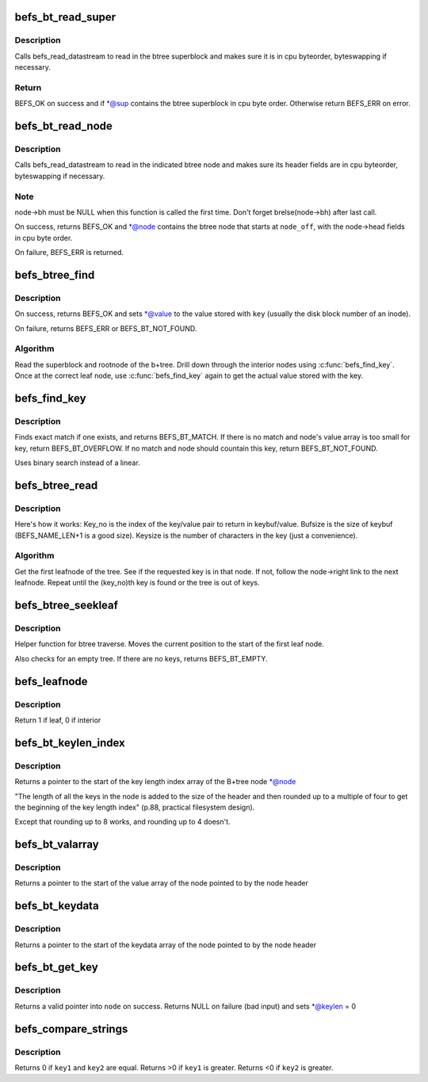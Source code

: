 .. -*- coding: utf-8; mode: rst -*-
.. src-file: fs/befs/btree.c

.. _`befs_bt_read_super`:

befs_bt_read_super
==================

.. c:function:: int befs_bt_read_super(struct super_block *sb, const befs_data_stream *ds, befs_btree_super *sup)

    read in btree superblock convert to cpu byteorder

    :param struct super_block \*sb:
        Filesystem superblock

    :param const befs_data_stream \*ds:
        Datastream to read from

    :param befs_btree_super \*sup:
        Buffer in which to place the btree superblock

.. _`befs_bt_read_super.description`:

Description
-----------

Calls befs_read_datastream to read in the btree superblock and
makes sure it is in cpu byteorder, byteswapping if necessary.

.. _`befs_bt_read_super.return`:

Return
------

BEFS_OK on success and if \*@sup contains the btree superblock in cpu
byte order. Otherwise return BEFS_ERR on error.

.. _`befs_bt_read_node`:

befs_bt_read_node
=================

.. c:function:: int befs_bt_read_node(struct super_block *sb, const befs_data_stream *ds, struct befs_btree_node *node, befs_off_t node_off)

    read in btree node and convert to cpu byteorder

    :param struct super_block \*sb:
        Filesystem superblock

    :param const befs_data_stream \*ds:
        Datastream to read from

    :param struct befs_btree_node \*node:
        Buffer in which to place the btree node

    :param befs_off_t node_off:
        Starting offset (in bytes) of the node in \ ``ds``\ 

.. _`befs_bt_read_node.description`:

Description
-----------

Calls befs_read_datastream to read in the indicated btree node and
makes sure its header fields are in cpu byteorder, byteswapping if
necessary.

.. _`befs_bt_read_node.note`:

Note
----

node->bh must be NULL when this function is called the first time.
Don't forget brelse(node->bh) after last call.

On success, returns BEFS_OK and \*@node contains the btree node that
starts at \ ``node_off``\ , with the node->head fields in cpu byte order.

On failure, BEFS_ERR is returned.

.. _`befs_btree_find`:

befs_btree_find
===============

.. c:function:: int befs_btree_find(struct super_block *sb, const befs_data_stream *ds, const char *key, befs_off_t *value)

    Find a key in a befs B+tree

    :param struct super_block \*sb:
        Filesystem superblock

    :param const befs_data_stream \*ds:
        Datastream containing btree

    :param const char \*key:
        Key string to lookup in btree

    :param befs_off_t \*value:
        Value stored with \ ``key``\ 

.. _`befs_btree_find.description`:

Description
-----------

On success, returns BEFS_OK and sets \*@value to the value stored
with \ ``key``\  (usually the disk block number of an inode).

On failure, returns BEFS_ERR or BEFS_BT_NOT_FOUND.

.. _`befs_btree_find.algorithm`:

Algorithm
---------

Read the superblock and rootnode of the b+tree.
Drill down through the interior nodes using \ :c:func:`befs_find_key`\ .
Once at the correct leaf node, use \ :c:func:`befs_find_key`\  again to get the
actual value stored with the key.

.. _`befs_find_key`:

befs_find_key
=============

.. c:function:: int befs_find_key(struct super_block *sb, struct befs_btree_node *node, const char *findkey, befs_off_t *value)

    Search for a key within a node

    :param struct super_block \*sb:
        Filesystem superblock

    :param struct befs_btree_node \*node:
        Node to find the key within

    :param const char \*findkey:
        Keystring to search for

    :param befs_off_t \*value:
        If key is found, the value stored with the key is put here

.. _`befs_find_key.description`:

Description
-----------

Finds exact match if one exists, and returns BEFS_BT_MATCH.
If there is no match and node's value array is too small for key, return
BEFS_BT_OVERFLOW.
If no match and node should countain this key, return BEFS_BT_NOT_FOUND.

Uses binary search instead of a linear.

.. _`befs_btree_read`:

befs_btree_read
===============

.. c:function:: int befs_btree_read(struct super_block *sb, const befs_data_stream *ds, loff_t key_no, size_t bufsize, char *keybuf, size_t *keysize, befs_off_t *value)

    Traverse leafnodes of a btree

    :param struct super_block \*sb:
        Filesystem superblock

    :param const befs_data_stream \*ds:
        Datastream containing btree

    :param loff_t key_no:
        Key number (alphabetical order) of key to read

    :param size_t bufsize:
        Size of the buffer to return key in

    :param char \*keybuf:
        Pointer to a buffer to put the key in

    :param size_t \*keysize:
        Length of the returned key

    :param befs_off_t \*value:
        Value stored with the returned key

.. _`befs_btree_read.description`:

Description
-----------

Here's how it works: Key_no is the index of the key/value pair to
return in keybuf/value.
Bufsize is the size of keybuf (BEFS_NAME_LEN+1 is a good size). Keysize is
the number of characters in the key (just a convenience).

.. _`befs_btree_read.algorithm`:

Algorithm
---------

Get the first leafnode of the tree. See if the requested key is in that
node. If not, follow the node->right link to the next leafnode. Repeat
until the (key_no)th key is found or the tree is out of keys.

.. _`befs_btree_seekleaf`:

befs_btree_seekleaf
===================

.. c:function:: int befs_btree_seekleaf(struct super_block *sb, const befs_data_stream *ds, befs_btree_super *bt_super, struct befs_btree_node *this_node, befs_off_t *node_off)

    Find the first leafnode in the btree

    :param struct super_block \*sb:
        Filesystem superblock

    :param const befs_data_stream \*ds:
        Datastream containing btree

    :param befs_btree_super \*bt_super:
        Pointer to the superblock of the btree

    :param struct befs_btree_node \*this_node:
        Buffer to return the leafnode in

    :param befs_off_t \*node_off:
        Pointer to offset of current node within datastream. Modified
        by the function.

.. _`befs_btree_seekleaf.description`:

Description
-----------

Helper function for btree traverse. Moves the current position to the
start of the first leaf node.

Also checks for an empty tree. If there are no keys, returns BEFS_BT_EMPTY.

.. _`befs_leafnode`:

befs_leafnode
=============

.. c:function:: int befs_leafnode(struct befs_btree_node *node)

    Determine if the btree node is a leaf node or an interior node

    :param struct befs_btree_node \*node:
        Pointer to node structure to test

.. _`befs_leafnode.description`:

Description
-----------

Return 1 if leaf, 0 if interior

.. _`befs_bt_keylen_index`:

befs_bt_keylen_index
====================

.. c:function:: fs16 *befs_bt_keylen_index(struct befs_btree_node *node)

    Finds start of keylen index in a node

    :param struct befs_btree_node \*node:
        Pointer to the node structure to find the keylen index within

.. _`befs_bt_keylen_index.description`:

Description
-----------

Returns a pointer to the start of the key length index array
of the B+tree node \*@node

"The length of all the keys in the node is added to the size of the
header and then rounded up to a multiple of four to get the beginning
of the key length index" (p.88, practical filesystem design).

Except that rounding up to 8 works, and rounding up to 4 doesn't.

.. _`befs_bt_valarray`:

befs_bt_valarray
================

.. c:function:: fs64 *befs_bt_valarray(struct befs_btree_node *node)

    Finds the start of value array in a node

    :param struct befs_btree_node \*node:
        Pointer to the node structure to find the value array within

.. _`befs_bt_valarray.description`:

Description
-----------

Returns a pointer to the start of the value array
of the node pointed to by the node header

.. _`befs_bt_keydata`:

befs_bt_keydata
===============

.. c:function:: char *befs_bt_keydata(struct befs_btree_node *node)

    Finds start of keydata array in a node

    :param struct befs_btree_node \*node:
        Pointer to the node structure to find the keydata array within

.. _`befs_bt_keydata.description`:

Description
-----------

Returns a pointer to the start of the keydata array
of the node pointed to by the node header

.. _`befs_bt_get_key`:

befs_bt_get_key
===============

.. c:function:: char *befs_bt_get_key(struct super_block *sb, struct befs_btree_node *node, int index, u16 *keylen)

    returns a pointer to the start of a key

    :param struct super_block \*sb:
        filesystem superblock

    :param struct befs_btree_node \*node:
        node in which to look for the key

    :param int index:
        the index of the key to get

    :param u16 \*keylen:
        modified to be the length of the key at \ ``index``\ 

.. _`befs_bt_get_key.description`:

Description
-----------

Returns a valid pointer into \ ``node``\  on success.
Returns NULL on failure (bad input) and sets \*@keylen = 0

.. _`befs_compare_strings`:

befs_compare_strings
====================

.. c:function:: int befs_compare_strings(const void *key1, int keylen1, const void *key2, int keylen2)

    compare two strings

    :param const void \*key1:
        pointer to the first key to be compared

    :param int keylen1:
        length in bytes of key1

    :param const void \*key2:
        pointer to the second key to be compared

    :param int keylen2:
        length in bytes of key2

.. _`befs_compare_strings.description`:

Description
-----------

Returns 0 if \ ``key1``\  and \ ``key2``\  are equal.
Returns >0 if \ ``key1``\  is greater.
Returns <0 if \ ``key2``\  is greater.

.. This file was automatic generated / don't edit.

